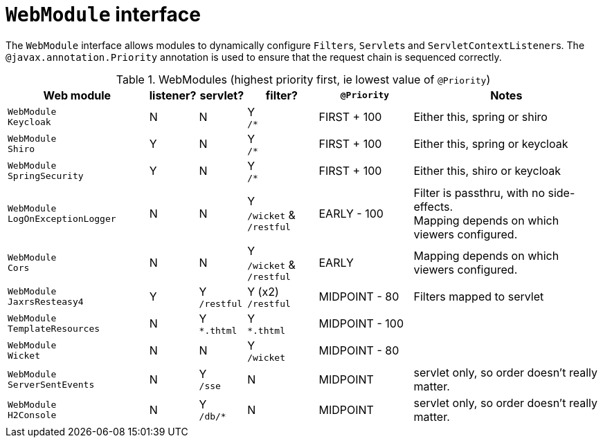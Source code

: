 [#webmodule-interface]
= ``WebModule`` interface

:Notice: Licensed to the Apache Software Foundation (ASF) under one or more contributor license agreements. See the NOTICE file distributed with this work for additional information regarding copyright ownership. The ASF licenses this file to you under the Apache License, Version 2.0 (the "License"); you may not use this file except in compliance with the License. You may obtain a copy of the License at. http://www.apache.org/licenses/LICENSE-2.0 . Unless required by applicable law or agreed to in writing, software distributed under the License is distributed on an "AS IS" BASIS, WITHOUT WARRANTIES OR  CONDITIONS OF ANY KIND, either express or implied. See the License for the specific language governing permissions and limitations under the License.


The `WebModule` interface allows modules to dynamically configure ``Filter``s, ``Servlet``s and ``ServletContextListener``s.
The `@javax.annotation.Priority` annotation is used to ensure that the request chain is sequenced correctly.

.WebModules (highest priority first, ie lowest value of `@Priority`)
[cols="6m,^2a,^2a,^3a,^4a,8a", options="header"]
|===



|Web module|listener?|servlet?|filter?
|`@Priority`|Notes

|WebModule +
Keycloak
|N
|N
|Y +
`/*`
|FIRST + 100
|Either this, spring or shiro

|WebModule +
Shiro
|Y
|N
|Y +
`/*`
|FIRST + 100
|Either this, spring or keycloak

|WebModule +
SpringSecurity
|Y
|N
|Y +
`/*`
|FIRST + 100
|Either this, shiro or keycloak

|WebModule +
LogOnExceptionLogger
|N
|N
|Y +
`/wicket` & `/restful`
|EARLY - 100
|Filter is passthru, with no side-effects. +
Mapping depends on which viewers configured.

|WebModule +
Cors
|N
|N
|Y +
`/wicket` & `/restful`
|EARLY
|Mapping depends on which viewers configured.


|WebModule +
JaxrsResteasy4
|Y
|Y +
`/restful`
|Y (x2) +
`/restful`
|MIDPOINT - 80
|Filters mapped to servlet

|WebModule +
TemplateResources
|N
|Y +
`*.thtml`
|Y +
`*.thtml`
|MIDPOINT - 100
|

|WebModule +
Wicket
|N
|N
|Y +
`/wicket`
|MIDPOINT - 80
|

|WebModule +
ServerSentEvents
|N
|Y +
`/sse`
|N
|MIDPOINT
|servlet only, so order doesn't really matter.

|WebModule +
H2Console
|N
|Y +
`/db/*`
|N
|MIDPOINT
|servlet only, so order doesn't really matter.

|===
